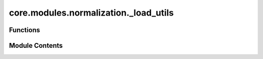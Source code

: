 core.modules.normalization._load_utils
======================================

.. py:module:: core.modules.normalization._load_utils

.. autoapi-nested-parse::

   Copyright (c) Meta Platforms, Inc. and affiliates.

   This source code is licensed under the MIT license found in the
   LICENSE file in the root directory of this source tree.



Functions
---------

.. autoapisummary::

   core.modules.normalization._load_utils.save_checkpoint
   core.modules.normalization._load_utils._load_check_duplicates
   core.modules.normalization._load_utils._load_from_config


Module Contents
---------------

.. py:function:: save_checkpoint(state, checkpoint_dir: str = 'checkpoints/', checkpoint_file: str = 'checkpoint.pt') -> str

.. py:function:: _load_check_duplicates(config: dict, name: str) -> dict[str, torch.nn.Module]

   Attempt to load a single file with normalizers/element references and check config for duplicate targets.

   :param config: configuration dictionary
   :param name: Name of module to use for logging

   :returns: dictionary of normalizer or element reference modules


.. py:function:: _load_from_config(config: dict, name: str, fit_fun: Callable[[list[str], torch.utils.data.Dataset, Any, Ellipsis], dict[str, torch.nn.Module]], create_fun: Callable[[str | pathlib.Path], torch.nn.Module], dataset: torch.utils.data.Dataset, checkpoint_dir: str | pathlib.Path | None = None, **fit_kwargs) -> dict[str, torch.nn.Module]

   Load or fit normalizers or element references from config

   If a fit is done, a fitted key with value true is added to the config to avoid re-fitting
   once a checkpoint has been saved.

   :param config: configuration dictionary
   :param name: Name of module to use for logging
   :param fit_fun: Function to fit modules
   :param create_fun: Function to create a module from file
   :param checkpoint_dir: directory to save modules. If not given, modules won't be saved.

   :returns: dictionary of normalizer or element reference modules


